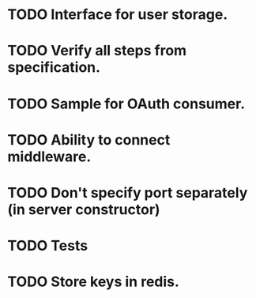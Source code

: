 * TODO Interface for user storage.
* TODO Verify all steps from specification.
* TODO Sample for OAuth consumer.
* TODO Ability to connect middleware.
* TODO Don't specify port separately (in server constructor)
* TODO Tests
* TODO Store keys in redis.
